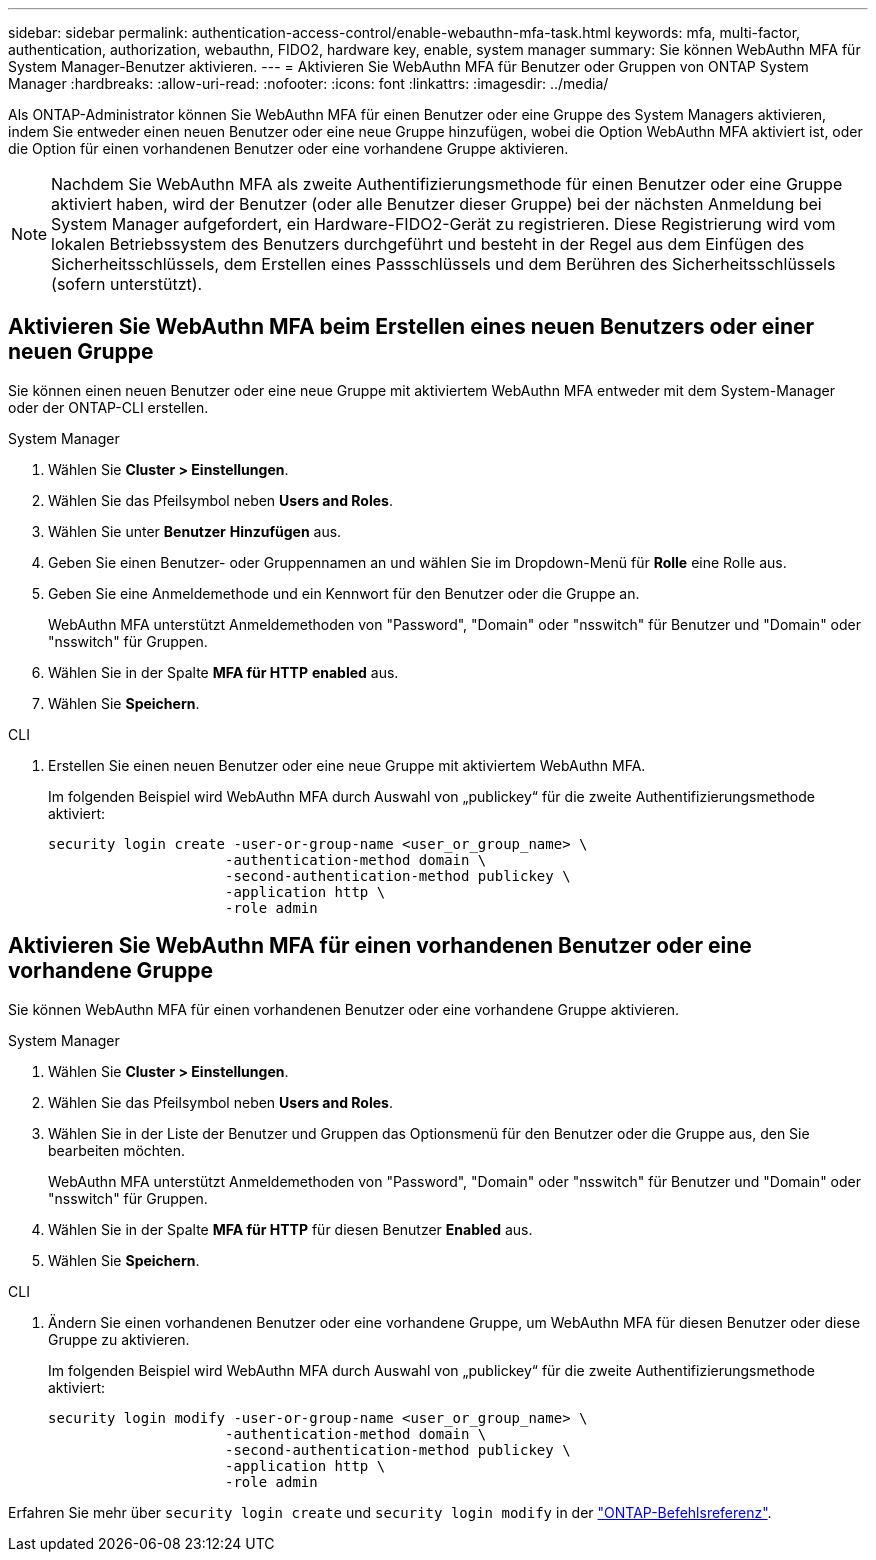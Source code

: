 ---
sidebar: sidebar 
permalink: authentication-access-control/enable-webauthn-mfa-task.html 
keywords: mfa, multi-factor, authentication, authorization, webauthn, FIDO2, hardware key, enable, system manager 
summary: Sie können WebAuthn MFA für System Manager-Benutzer aktivieren. 
---
= Aktivieren Sie WebAuthn MFA für Benutzer oder Gruppen von ONTAP System Manager
:hardbreaks:
:allow-uri-read: 
:nofooter: 
:icons: font
:linkattrs: 
:imagesdir: ../media/


[role="lead"]
Als ONTAP-Administrator können Sie WebAuthn MFA für einen Benutzer oder eine Gruppe des System Managers aktivieren, indem Sie entweder einen neuen Benutzer oder eine neue Gruppe hinzufügen, wobei die Option WebAuthn MFA aktiviert ist, oder die Option für einen vorhandenen Benutzer oder eine vorhandene Gruppe aktivieren.


NOTE: Nachdem Sie WebAuthn MFA als zweite Authentifizierungsmethode für einen Benutzer oder eine Gruppe aktiviert haben, wird der Benutzer (oder alle Benutzer dieser Gruppe) bei der nächsten Anmeldung bei System Manager aufgefordert, ein Hardware-FIDO2-Gerät zu registrieren. Diese Registrierung wird vom lokalen Betriebssystem des Benutzers durchgeführt und besteht in der Regel aus dem Einfügen des Sicherheitsschlüssels, dem Erstellen eines Passschlüssels und dem Berühren des Sicherheitsschlüssels (sofern unterstützt).



== Aktivieren Sie WebAuthn MFA beim Erstellen eines neuen Benutzers oder einer neuen Gruppe

Sie können einen neuen Benutzer oder eine neue Gruppe mit aktiviertem WebAuthn MFA entweder mit dem System-Manager oder der ONTAP-CLI erstellen.

[role="tabbed-block"]
====
.System Manager
--
. Wählen Sie *Cluster > Einstellungen*.
. Wählen Sie das Pfeilsymbol neben *Users and Roles*.
. Wählen Sie unter *Benutzer* *Hinzufügen* aus.
. Geben Sie einen Benutzer- oder Gruppennamen an und wählen Sie im Dropdown-Menü für *Rolle* eine Rolle aus.
. Geben Sie eine Anmeldemethode und ein Kennwort für den Benutzer oder die Gruppe an.
+
WebAuthn MFA unterstützt Anmeldemethoden von "Password", "Domain" oder "nsswitch" für Benutzer und "Domain" oder "nsswitch" für Gruppen.

. Wählen Sie in der Spalte *MFA für HTTP* *enabled* aus.
. Wählen Sie *Speichern*.


--
.CLI
--
. Erstellen Sie einen neuen Benutzer oder eine neue Gruppe mit aktiviertem WebAuthn MFA.
+
Im folgenden Beispiel wird WebAuthn MFA durch Auswahl von „publickey“ für die zweite Authentifizierungsmethode aktiviert:

+
[source, console]
----
security login create -user-or-group-name <user_or_group_name> \
                     -authentication-method domain \
                     -second-authentication-method publickey \
                     -application http \
                     -role admin
----


--
====


== Aktivieren Sie WebAuthn MFA für einen vorhandenen Benutzer oder eine vorhandene Gruppe

Sie können WebAuthn MFA für einen vorhandenen Benutzer oder eine vorhandene Gruppe aktivieren.

[role="tabbed-block"]
====
.System Manager
--
. Wählen Sie *Cluster > Einstellungen*.
. Wählen Sie das Pfeilsymbol neben *Users and Roles*.
. Wählen Sie in der Liste der Benutzer und Gruppen das Optionsmenü für den Benutzer oder die Gruppe aus, den Sie bearbeiten möchten.
+
WebAuthn MFA unterstützt Anmeldemethoden von "Password", "Domain" oder "nsswitch" für Benutzer und "Domain" oder "nsswitch" für Gruppen.

. Wählen Sie in der Spalte *MFA für HTTP* für diesen Benutzer *Enabled* aus.
. Wählen Sie *Speichern*.


--
.CLI
--
. Ändern Sie einen vorhandenen Benutzer oder eine vorhandene Gruppe, um WebAuthn MFA für diesen Benutzer oder diese Gruppe zu aktivieren.
+
Im folgenden Beispiel wird WebAuthn MFA durch Auswahl von „publickey“ für die zweite Authentifizierungsmethode aktiviert:

+
[source, console]
----
security login modify -user-or-group-name <user_or_group_name> \
                     -authentication-method domain \
                     -second-authentication-method publickey \
                     -application http \
                     -role admin
----


--
====
Erfahren Sie mehr über `security login create` und `security login modify` in der link:https://docs.netapp.com/us-en/ontap-cli/search.html?q=security+login["ONTAP-Befehlsreferenz"^].
